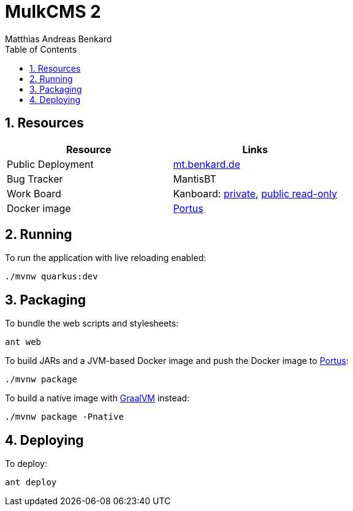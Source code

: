 = MulkCMS 2
Matthias Andreas Benkard
// Meta
:experimental:
:data-uri:
:sectnums:
:toc:
:stem:
:toclevels: 2
:description: MulkCMS Manual
:keywords: mulk
// Settings
:icons: font
:source-highlighter: rouge

== Resources

|===
|Resource |Links

|Public Deployment
|https://matthias.benkard.de/[mt.benkard.de]

|Bug Tracker
|MantisBT

|Work Board
|Kanboard: https://kanboard.benkard.de/board/4[private],
 https://kanboard.benkard.de/public/board/4cb836c795ae131c33613d6d6fcbcc9f0a10ab30ad7b4bb1f0e7b847d5cf[public read-only]

|Docker image
|https://docker.benkard.de/repositories/10[Portus]
|===


== Running

To run the application with live reloading enabled:

[source,bash]
----
./mvnw quarkus:dev
----

== Packaging

To bundle the web scripts and stylesheets:

[source,bash]
----
ant web
----

To build JARs and a JVM-based Docker image and push the Docker image to https://docker.benkard.de/repositories/10[Portus]:

[source,bash]
----
./mvnw package
----

To build a native image with https://graalvm.org[GraalVM] instead:

[source,bash]
----
./mvnw package -Pnative
----

== Deploying

To deploy:

[source,bash]
----
ant deploy
----
